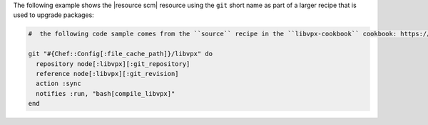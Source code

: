 .. This is an included how-to. 

The following example shows the |resource scm| resource using the ``git`` short name as part of a larger recipe that is used to upgrade packages:

.. code-block:: ruby

   #  the following code sample comes from the ``source`` recipe in the ``libvpx-cookbook`` cookbook: https://github.com/enmasse-entertainment/libvpx-cookbook

   git "#{Chef::Config[:file_cache_path]}/libvpx" do
     repository node[:libvpx][:git_repository]
     reference node[:libvpx][:git_revision]
     action :sync
     notifies :run, "bash[compile_libvpx]"
   end

